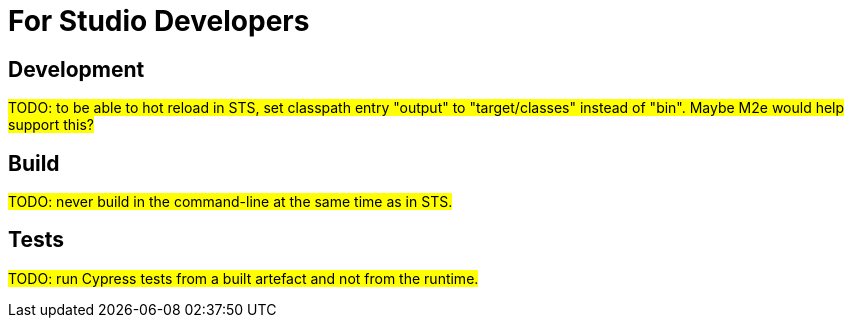 = For Studio Developers

== Development

#TODO: to be able to hot reload in STS, set classpath entry "output" to "target/classes" instead of "bin". Maybe M2e would help support this?#

== Build

#TODO: never build in the command-line at the same time as in STS.#

== Tests

#TODO: run Cypress tests from a built artefact and not from the runtime.#